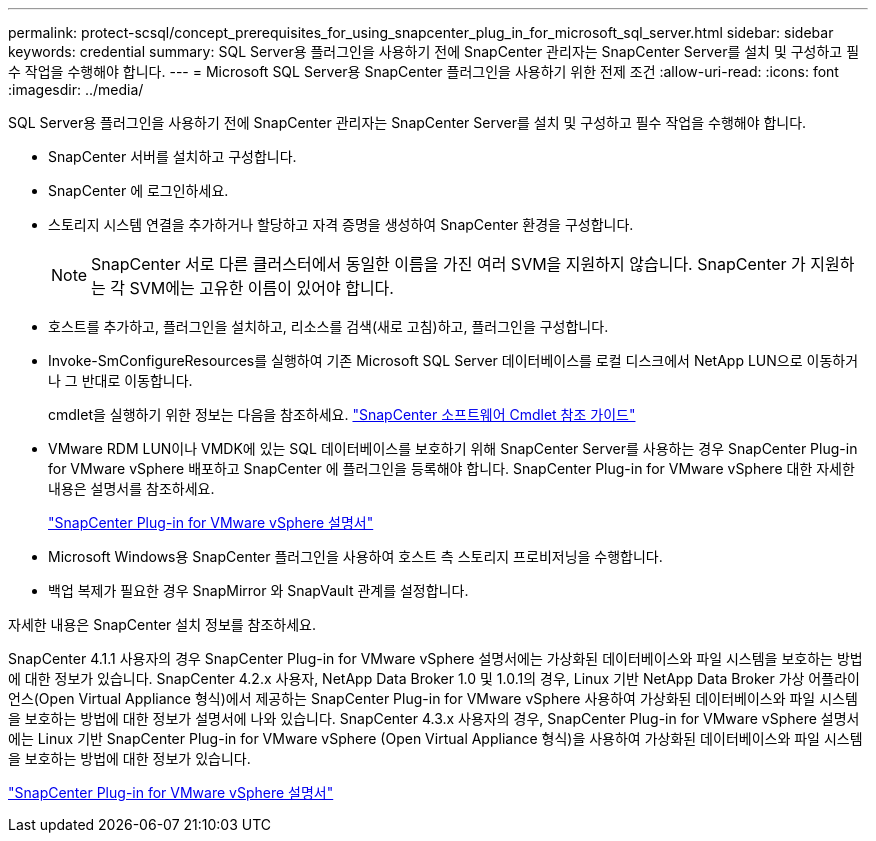 ---
permalink: protect-scsql/concept_prerequisites_for_using_snapcenter_plug_in_for_microsoft_sql_server.html 
sidebar: sidebar 
keywords: credential 
summary: SQL Server용 플러그인을 사용하기 전에 SnapCenter 관리자는 SnapCenter Server를 설치 및 구성하고 필수 작업을 수행해야 합니다. 
---
= Microsoft SQL Server용 SnapCenter 플러그인을 사용하기 위한 전제 조건
:allow-uri-read: 
:icons: font
:imagesdir: ../media/


[role="lead"]
SQL Server용 플러그인을 사용하기 전에 SnapCenter 관리자는 SnapCenter Server를 설치 및 구성하고 필수 작업을 수행해야 합니다.

* SnapCenter 서버를 설치하고 구성합니다.
* SnapCenter 에 로그인하세요.
* 스토리지 시스템 연결을 추가하거나 할당하고 자격 증명을 생성하여 SnapCenter 환경을 구성합니다.
+

NOTE: SnapCenter 서로 다른 클러스터에서 동일한 이름을 가진 여러 SVM을 지원하지 않습니다.  SnapCenter 가 지원하는 각 SVM에는 고유한 이름이 있어야 합니다.

* 호스트를 추가하고, 플러그인을 설치하고, 리소스를 검색(새로 고침)하고, 플러그인을 구성합니다.
* Invoke-SmConfigureResources를 실행하여 기존 Microsoft SQL Server 데이터베이스를 로컬 디스크에서 NetApp LUN으로 이동하거나 그 반대로 이동합니다.
+
cmdlet을 실행하기 위한 정보는 다음을 참조하세요. https://docs.netapp.com/us-en/snapcenter-cmdlets/index.html["SnapCenter 소프트웨어 Cmdlet 참조 가이드"]

* VMware RDM LUN이나 VMDK에 있는 SQL 데이터베이스를 보호하기 위해 SnapCenter Server를 사용하는 경우 SnapCenter Plug-in for VMware vSphere 배포하고 SnapCenter 에 플러그인을 등록해야 합니다.  SnapCenter Plug-in for VMware vSphere 대한 자세한 내용은 설명서를 참조하세요.
+
https://docs.netapp.com/us-en/sc-plugin-vmware-vsphere/["SnapCenter Plug-in for VMware vSphere 설명서"]

* Microsoft Windows용 SnapCenter 플러그인을 사용하여 호스트 측 스토리지 프로비저닝을 수행합니다.
* 백업 복제가 필요한 경우 SnapMirror 와 SnapVault 관계를 설정합니다.


자세한 내용은 SnapCenter 설치 정보를 참조하세요.

SnapCenter 4.1.1 사용자의 경우 SnapCenter Plug-in for VMware vSphere 설명서에는 가상화된 데이터베이스와 파일 시스템을 보호하는 방법에 대한 정보가 있습니다.  SnapCenter 4.2.x 사용자, NetApp Data Broker 1.0 및 1.0.1의 경우, Linux 기반 NetApp Data Broker 가상 어플라이언스(Open Virtual Appliance 형식)에서 제공하는 SnapCenter Plug-in for VMware vSphere 사용하여 가상화된 데이터베이스와 파일 시스템을 보호하는 방법에 대한 정보가 설명서에 나와 있습니다.  SnapCenter 4.3.x 사용자의 경우, SnapCenter Plug-in for VMware vSphere 설명서에는 Linux 기반 SnapCenter Plug-in for VMware vSphere (Open Virtual Appliance 형식)을 사용하여 가상화된 데이터베이스와 파일 시스템을 보호하는 방법에 대한 정보가 있습니다.

https://docs.netapp.com/us-en/sc-plugin-vmware-vsphere/["SnapCenter Plug-in for VMware vSphere 설명서"]
